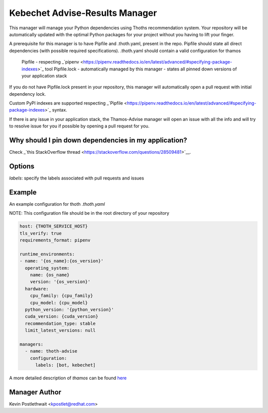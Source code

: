 Kebechet Advise-Results Manager
-----------------------
This manager will manage your Python dependencies using Thoths recommendation system. Your repository will be automatically updated with the optimal Python packages for your project without you having to lift your finger.

A prerequisite for this manager is to have Pipfile and .thoth.yaml, present in the repo. Pipfile should state all direct dependencies (with possible required specifications). .thoth.yaml should contain a valid configuration for thamos

    Pipfile - respecting _`pipenv <https://pipenv.readthedocs.io/en/latest/advanced/#specifying-package-indexes>`_ tool
    Pipfile.lock - automatically managed by this manager - states all pinned down versions of your application stack

If you do not have Pipfile.lock present in your repository, this manager will automatically open a pull request with initial dependency lock.

Custom PyPI indexes are supported respecting _`Pipfile <https://pipenv.readthedocs.io/en/latest/advanced/#specifying-package-indexes>`_ syntax.

If there is any issue in your application stack, the Thamos-Advise manager will open an issue with all the info and will try to resolve issue for you if possible by opening a pull request for you.

Why should I pin down dependencies in my application?
=====================================================
Check _`this StackOverflow thread <https://stackoverflow.com/questions/28509481>`__.

Options
=======
`labels`: specify the labels associated with pull requests and issues

Example
=======

An example configuration for thoth `.thoth.yaml`

NOTE: This configuration file should be in the root directory of your repository

.. code-block:: yaml

  host: {THOTH_SERVICE_HOST}
  tls_verify: true
  requirements_format: pipenv
                
  runtime_environments:
  - name: '{os_name}:{os_version}'
    operating_system:
      name: {os_name}
      version: '{os_version}'
    hardware:
      cpu_family: {cpu_family}
      cpu_model: {cpu_model}
    python_version: '{python_version}'
    cuda_version: {cuda_version}
    recommendation_type: stable
    limit_latest_versions: null

  managers:
    - name: thoth-advise
      configuration:
        labels: [bot, kebechet]

A more detailed description of `thamos` can be found `here <https://github.com/thoth-station/thamos>`_

Manager Author
==============

Kevin Postlethwait <kpostlet@redhat.com>

